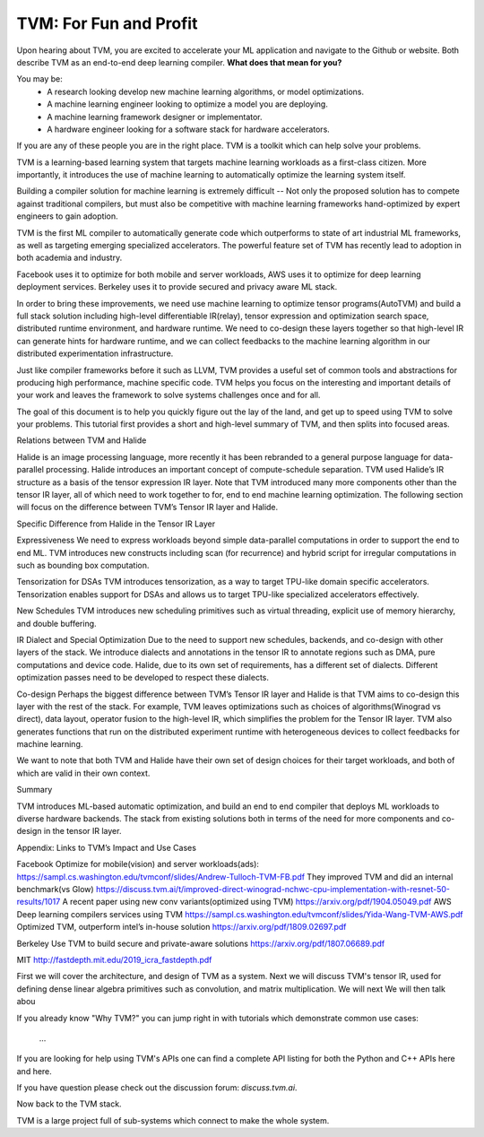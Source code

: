 =======================
TVM: For Fun and Profit
=======================

Upon hearing about TVM, you are excited to accelerate your ML application
and navigate to the Github or website. Both describe TVM as an end-to-end
deep learning compiler. **What does that mean for you?**

You may be:
    * A research looking develop new machine learning algorithms, or model optimizations.
    * A machine learning engineer looking to optimize a model you are deploying.
    * A machine learning framework designer or implementator.
    * A hardware engineer looking for a software stack for hardware accelerators.

If you are any of these people you are in the right place.
TVM is a toolkit which can help solve your problems.

TVM is a learning-based learning system that targets machine learning
workloads as a first-class citizen. More importantly, it introduces
the use of machine learning to automatically optimize the learning system
itself.

Building a compiler solution for machine learning is extremely difficult --
Not only the proposed solution has to compete against traditional compilers,
but must also be competitive with machine learning frameworks hand-optimized by expert
engineers to gain adoption.

TVM is the first ML compiler to automatically generate code which outperforms to state of art
industrial ML frameworks, as well as targeting emerging specialized accelerators. The powerful
feature set of TVM has recently lead to adoption in both academia and industry.

Facebook uses it to optimize for both mobile and server workloads,
AWS uses it to optimize for deep learning deployment services.
Berkeley uses it to provide secured and privacy aware ML stack.

In order to bring these improvements, we need use machine learning to optimize tensor
programs(AutoTVM) and build a full stack solution including high-level differentiable IR(relay),
tensor expression and optimization search space, distributed runtime environment, and hardware runtime.
We need to co-design these layers together so that high-level IR can generate hints for hardware runtime, and
we can collect feedbacks to the machine learning algorithm in our distributed experimentation infrastructure.


Just like compiler frameworks before it such as LLVM,
TVM provides a useful set of common tools and abstractions for producing high
performance, machine specific code. TVM helps you focus on the interesting and
important details of your work and leaves the framework to solve systems challenges
once and for all.

The goal of this document is to help you quickly figure out the lay of the land,
and get up to speed using TVM to solve your problems. This tutorial first provides
a short and high-level summary of TVM, and then splits into focused areas.


Relations between TVM and Halide

Halide is an image processing language, more recently it has been rebranded to a general purpose language for data-parallel processing. Halide introduces an important concept of compute-schedule separation. TVM used Halide’s IR structure as a basis of the tensor expression IR layer. Note that TVM introduced many more components other than the tensor IR layer, all of which need to work together to for, end to end machine learning optimization. The following section will focus on the difference between TVM’s Tensor IR layer and Halide.

Specific Difference from Halide in the Tensor IR Layer


Expressiveness We need to express workloads beyond simple data-parallel computations in order to support the end to end ML. TVM introduces new constructs including scan (for recurrence) and hybrid script for irregular computations in such as bounding box computation.

Tensorization for DSAs TVM introduces tensorization, as a way to target TPU-like domain specific accelerators. Tensorization enables support for DSAs and allows us to target TPU-like specialized accelerators effectively.

New Schedules TVM introduces new scheduling primitives such as virtual threading, explicit use of memory hierarchy, and double buffering.

IR Dialect and Special Optimization Due to the need to support new schedules, backends, and co-design with other layers of the stack. We introduce dialects and annotations in the tensor IR to annotate regions such as DMA, pure computations and device code. Halide, due to its own set of requirements, has a different set of dialects. Different optimization passes need to be developed to respect these dialects.

Co-design Perhaps the biggest difference between TVM’s Tensor IR layer and Halide is that TVM aims to co-design this layer with the rest of the stack. For example, TVM leaves optimizations such as choices of algorithms(Winograd vs direct), data layout, operator fusion to the high-level IR, which simplifies the problem for the Tensor IR layer. TVM also generates functions that run on the distributed experiment runtime with heterogeneous devices to collect feedbacks for machine learning.

We want to note that both TVM and Halide have their own set of design choices for their target workloads, and both of which are valid in their own context.

Summary

TVM introduces ML-based automatic optimization, and build an end to end compiler that deploys ML workloads to diverse hardware backends. The stack from existing solutions both in terms of the need for more components and co-design in the tensor IR layer.


Appendix: Links to TVM’s Impact and Use Cases

Facebook
Optimize for mobile(vision) and server workloads(ads): https://sampl.cs.washington.edu/tvmconf/slides/Andrew-Tulloch-TVM-FB.pdf
They improved TVM and  did an internal benchmark(vs Glow)
https://discuss.tvm.ai/t/improved-direct-winograd-nchwc-cpu-implementation-with-resnet-50-results/1017
A recent paper using new conv variants(optimized using TVM)
https://arxiv.org/pdf/1904.05049.pdf
AWS
Deep learning compilers services using TVM
https://sampl.cs.washington.edu/tvmconf/slides/Yida-Wang-TVM-AWS.pdf
Optimized TVM, outperform intel’s in-house solution
https://arxiv.org/pdf/1809.02697.pdf

Berkeley
Use TVM to build secure and private-aware solutions
https://arxiv.org/pdf/1807.06689.pdf

MIT
http://fastdepth.mit.edu/2019_icra_fastdepth.pdf


First we will cover the architecture, and design of TVM as a system.
Next we will discuss TVM's tensor IR, used for defining dense linear
algebra primitives such as convolution, and matrix multiplication.
We will next
We will then talk abou



If you already know "Why TVM?" you can jump right in with tutorials which demonstrate
common use cases:
    ...

If you are looking for help using TVM's APIs one can find a complete
API listing for both the Python and C++ APIs here and here.

If you have question please check out the discussion forum: `discuss.tvm.ai`.

Now back to the TVM stack.

TVM is a large project full of sub-systems which connect to make the whole system.





